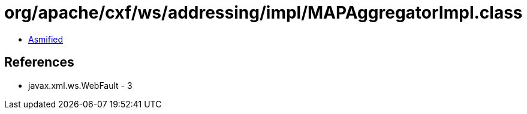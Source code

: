 = org/apache/cxf/ws/addressing/impl/MAPAggregatorImpl.class

 - link:MAPAggregatorImpl-asmified.java[Asmified]

== References

 - javax.xml.ws.WebFault - 3
